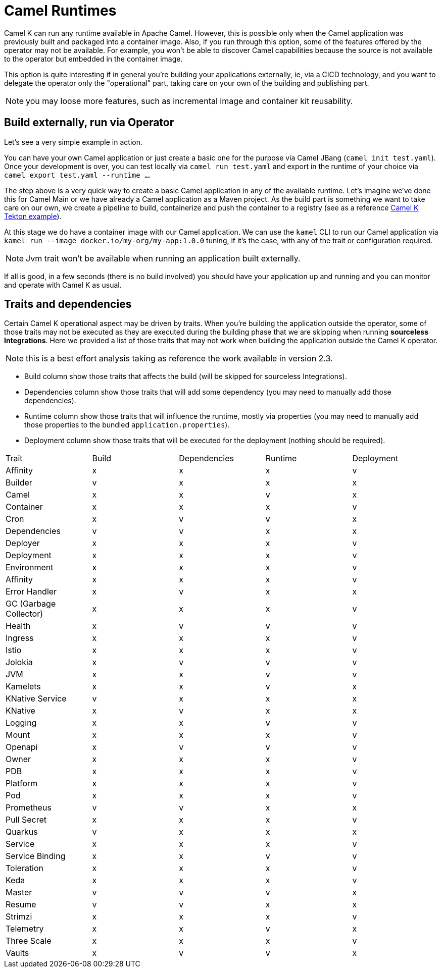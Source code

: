 = Camel Runtimes

Camel K can run any runtime available in Apache Camel. However, this is possible only when the Camel application was previously built and packaged into a container image. Also, if you run through this option, some of the features offered by the operator may not be available. For example, you won't be able to discover Camel capabilities because the source is not available to the operator but embedded in the container image.

This option is quite interesting if in general you're building your applications externally, ie, via a CICD technology, and you want to delegate the operator only the "operational" part, taking care on your own of the building and publishing part.

NOTE: you may loose more features, such as incremental image and container kit reusability.

[[build-and-run]]
== Build externally, run via Operator

Let's see a very simple example in action.

You can have your own Camel application or just create a basic one for the purpose via Camel JBang (`camel init test.yaml`). Once your development is over, you can test locally via `camel run test.yaml` and export in the runtime of your choice via `camel export test.yaml --runtime ...`.

The step above is a very quick way to create a basic Camel application in any of the available runtime. Let's imagine we've done this for Camel Main or we have already a Camel application as a Maven project. As the build part is something we want to take care on our own, we create a pipeline to build, containerize and push the container to a registry (see as a reference https://github.com/tektoncd/catalog/blob/main/task/kamel-run/0.1/samples/run-external-build.yaml[Camel K Tekton example]).

At this stage we do have a container image with our Camel application. We can use the `kamel` CLI to run our Camel application via `kamel run --image docker.io/my-org/my-app:1.0.0` tuning, if it's the case, with any of the trait or configuration required.

NOTE: Jvm trait won't be available when running an application built externally.

If all is good, in a few seconds (there is no build involved) you should have your application up and running and you can monitor and operate with Camel K as usual.

[[traits-and-dependencies]]
== Traits and dependencies

Certain Camel K operational aspect may be driven by traits. When you're building the application outside the operator, some of those traits may not be executed as they are executed during the building phase that we are skipping when running **sourceless Integrations**. Here we provided a list of those traits that may not work when building the application outside the Camel K operator.

NOTE: this is a best effort analysis taking as reference the work available in version 2.3.

* Build column show those traits that affects the build (will be skipped for sourceless Integrations).
* Dependencies column show those traits that will add some dependency (you may need to manually add those dependencies).
* Runtime column show those traits that will influence the runtime, mostly via properties (you may need to manually add those properties to the bundled `application.properties`).
* Deployment column show those traits that will be executed for the deployment (nothing should be required).

[cols="1,1,1,1,1"]
|===
|Trait
|Build
|Dependencies
|Runtime
|Deployment

|Affinity
|x
|x
|x
|v

|Builder
|v
|x
|x
|x

|Camel
|x
|x
|v
|x

|Container
|x
|x
|x
|v

|Cron
|x
|v
|v
|x

|Dependencies
|v
|v
|x
|x

|Deployer
|x
|x
|x
|v

|Deployment
|x
|x
|x
|v

|Environment
|x
|x
|x
|v

|Affinity
|x
|x
|x
|v

|Error Handler
|x
|v
|x
|x

|GC (Garbage Collector)
|x
|x
|x
|v

|Health
|x
|v
|v
|v

|Ingress
|x
|x
|x
|v

|Istio
|x
|x
|x
|v

|Jolokia
|x
|v
|v
|v

|JVM
|x
|x
|v
|v

|Kamelets
|x
|x
|v
|x

|KNative Service
|v
|x
|x
|x

|KNative
|x
|v
|x
|x

|Logging
|x
|x
|v
|v

|Mount
|x
|x
|x
|v

|Openapi
|x
|v
|v
|v

|Owner
|x
|x
|x
|v

|PDB
|x
|x
|x
|v

|Platform
|x
|x
|x
|v

|Pod
|x
|x
|x
|v

|Prometheus
|v
|v
|x
|x

|Pull Secret
|x
|x
|x
|v

|Quarkus
|v
|x
|x
|x

|Service
|x
|x
|x
|v

|Service Binding
|x
|x
|v
|v

|Toleration
|x
|x
|x
|v

|Keda
|x
|x
|x
|v

|Master
|v
|v
|v
|x

|Resume
|v
|v
|x
|x

|Strimzi
|x
|x
|x
|v

|Telemetry
|x
|x
|v
|x

|Three Scale
|x
|x
|x
|v

|Vaults
|x
|v
|v
|x

|===
